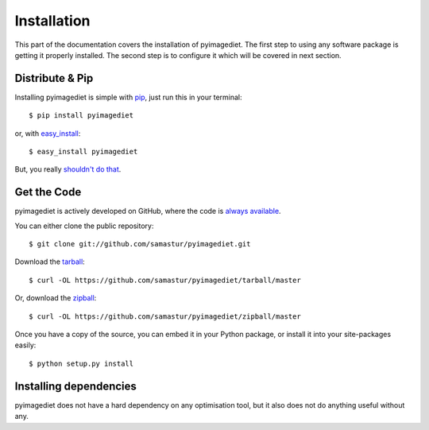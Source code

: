 .. _install:

Installation
============

This part of the documentation covers the installation of pyimagediet.
The first step to using any software package is getting it properly installed.
The second step is to configure it which will be covered in next section.


Distribute & Pip
----------------

Installing pyimagediet is simple with `pip <https://pip.pypa.io>`_, just run
this in your terminal::

    $ pip install pyimagediet

or, with `easy_install <http://pypi.python.org/pypi/setuptools>`_::

    $ easy_install pyimagediet

But, you really `shouldn't do that <https://stackoverflow.com/questions/3220404/why-use-pip-over-easy-install>`_.


Get the Code
------------

pyimagediet is actively developed on GitHub, where the code is
`always available <https://github.com/samastur/pyimagediet>`_.

You can either clone the public repository::

    $ git clone git://github.com/samastur/pyimagediet.git

Download the `tarball <https://github.com/samastur/pyimagediet/tarball/master>`_::

    $ curl -OL https://github.com/samastur/pyimagediet/tarball/master

Or, download the `zipball <https://github.com/samastur/pyimagediet/zipball/master>`_::

    $ curl -OL https://github.com/samastur/pyimagediet/zipball/master


Once you have a copy of the source, you can embed it in your Python package,
or install it into your site-packages easily::

    $ python setup.py install


Installing dependencies
-----------------------

pyimagediet does not have a hard dependency on any optimisation tool, but it
also does not do anything useful without any.

